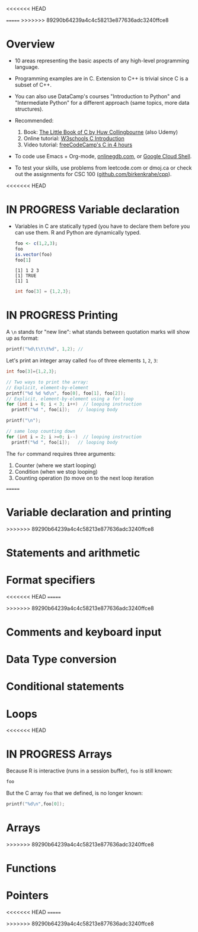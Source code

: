 #+property: header-args:C :main yes :includes <stdio.h> :results output
<<<<<<< HEAD
#+property: header-args:R :session *R* :results output
=======
>>>>>>> 89290b64239a4c4c58213e877636adc3240ffce8
#+startup: overview hideblocks indent entitiespretty: 
* Overview

- 10 areas representing the basic aspects of any high-level
  programming language.
  
- Programming examples are in C. Extension to C++ is trivial since C
  is a subset of C++.

- You can also use DataCamp's courses "Introduction to Python" and
  "Intermediate Python" for a different approach (same topics, more
  data structures).

- Recommended:
  1. Book: [[https://bitwisebooks.com/books/little-book-of-c/][The Little Book of C by Huw Collingbourne]] (also Udemy)
  2. Online tutorial: [[https://www.w3schools.com/c/c_intro.php][W3schools C Introduction]]
  3. Video tutorial: [[https://youtu.be/KJgsSFOSQv0?si=_4YjHr8_u8yXGC4o][freeCodeCamp's C in 4 hours]]

- To code use Emacs + Org-mode, [[https://www.onlinegdb.com][onlinegdb.com]], or [[https://cloud.google.com/shell][Google Cloud Shell]].

- To test your skills, use problems from leetcode.com or dmoj.ca or
  check out the assignments for CSC 100 ([[https://github.com/birkenkrahe/cpp/tree/main/org/assignments][github.com/birkenkrahe/cpp]]).

<<<<<<< HEAD

* IN PROGRESS Variable declaration

- Variables in C are statically typed (you have to declare them before
  you can use them. R and Python are dynamically typed.

  #+begin_src R
    foo <- c(1,2,3);
    foo
    is.vector(foo)
    foo[1]
  #+end_src  

  #+RESULTS:
  : [1] 1 2 3
  : [1] TRUE
  : [1] 1

  #+begin_src C
    int foo[3] = {1,2,3};
  #+end_src

  #+RESULTS:

* IN PROGRESS Printing

A =\n= stands for "new line": what stands between quotation marks will
show up as format:
#+begin_src C
  printf("%d\t\t\t%d", 1,2); // 
#+end_src

#+RESULTS:
: 1			2

Let's print an integer array called =foo= of three elements =1=, =2=, =3=:
#+begin_src C
  int foo[3]={1,2,3};

  // Two ways to print the array:
  // Explicit, element-by-element 
  printf("%d %d %d\n", foo[0], foo[1], foo[2]);
  // Explicit, element-by-element using a for loop
  for (int i = 0; i < 3; i++)  // looping instruction
    printf("%d ", foo[i]);   // looping body

  printf("\n");

  // same loop counting down
  for (int i = 2; i >=0; i--)  // looping instruction
    printf("%d ", foo[i]);   // looping body

#+end_src

#+RESULTS:
: 1 2 3
: 1 2 3 
: 3 2 1 

The =for= command requires three arguments:
1. Counter (where we start looping)
2. Condition (when we stop looping)
3. Counting operation (to move on to the next loop iteration
=======
* Variable declaration and printing
>>>>>>> 89290b64239a4c4c58213e877636adc3240ffce8

* Statements and arithmetic

* Format specifiers
<<<<<<< HEAD
=======

>>>>>>> 89290b64239a4c4c58213e877636adc3240ffce8
* Comments and keyboard input

* Data Type conversion

* Conditional statements

* Loops

<<<<<<< HEAD
* IN PROGRESS Arrays

Because R is interactive (runs in a session buffer), =foo= is still
known:
#+begin_src R
  foo
#+end_src

#+RESULTS:
: [1] 1 2 3

But the C array =foo= that we defined, is no longer known:
#+begin_src C
  printf("%d\n",foo[0]);
#+end_src

#+RESULTS:
=======
* Arrays
>>>>>>> 89290b64239a4c4c58213e877636adc3240ffce8

* Functions

* Pointers
<<<<<<< HEAD
=======

>>>>>>> 89290b64239a4c4c58213e877636adc3240ffce8
